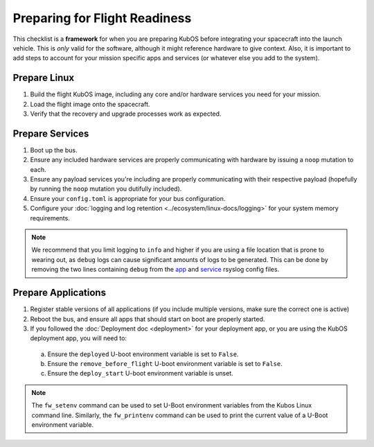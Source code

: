 Preparing for Flight Readiness
==============================

This checklist is a **framework** for when you are preparing KubOS before integrating your spacecraft into the launch vehicle.
This is *only* valid for the software, although it might reference hardware to give context.
Also, it is important to add steps to account for your mission specific apps and services (or whatever else you add to the system).

Prepare Linux
-------------

1. Build the flight KubOS image, including any core and/or hardware services you need for your mission.
2. Load the flight image onto the spacecraft.
3. Verify that the recovery and upgrade processes work as expected.

Prepare Services
----------------

1. Boot up the bus.
2. Ensure any included hardware services are properly communicating with hardware by issuing a ``noop`` mutation to each.
3. Ensure any payload services you're including are properly communicating with their respective payload (hopefully by running the ``noop`` mutation you dutifully included).
4. Ensure your ``config.toml`` is appropriate for your bus configuration.
5. Configure your :doc:`logging and log retention <../ecosystem/linux-docs/logging>` for your system memory requirements.

.. note::
  We recommend that you limit logging to ``info`` and higher if you are using a file location that is prone to wearing out, as ``debug`` logs can cause significant amounts of logs to be generated.
  This can be done by removing the two lines containing ``debug`` from the
  `app <https://github.com/kubos/kubos-linux-build/blob/master/common/overlay/etc/rsyslog.d/kubos-apps.conf>`__ and
  `service <https://github.com/kubos/kubos-linux-build/blob/master/common/overlay/etc/rsyslog.d/kubos-services.conf>`__ rsyslog config files.


Prepare Applications
--------------------

1. Register stable versions of all applications (if you include multiple versions, make sure the correct one is active)
2. Reboot the bus, and ensure all apps that should start on boot are properly started.
3. If you followed the :doc:`Deployment doc <deployment>` for your deployment app, or you are using the KubOS deployment app, you will need to:

  a. Ensure the ``deployed`` U-boot environment variable is set to ``False``.
  b. Ensure the ``remove_before_flight`` U-boot environment variable is set to ``False``.
  c. Ensure the ``deploy_start`` U-boot environment variable is unset.

.. note:: The ``fw_setenv`` command can be used to set U-Boot environment variables from the Kubos Linux command line. Similarly, the ``fw_printenv`` command can be used to print the current value of a U-Boot environment variable.
